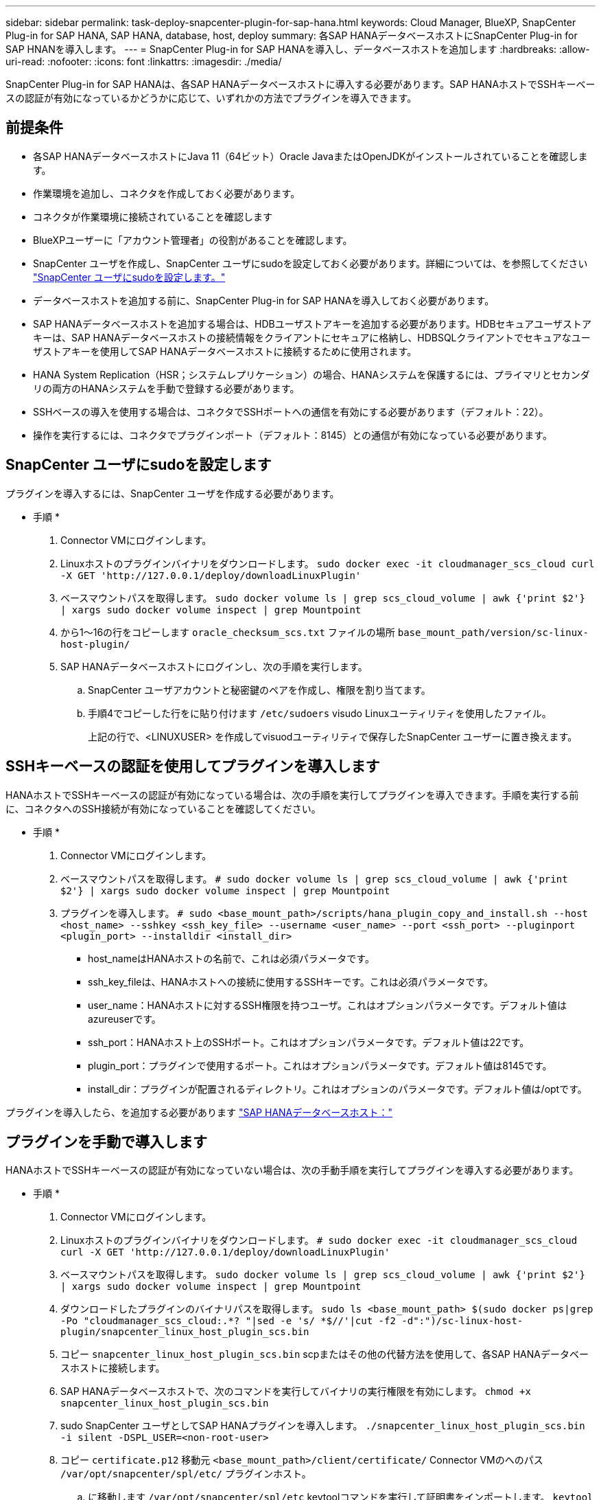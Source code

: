 ---
sidebar: sidebar 
permalink: task-deploy-snapcenter-plugin-for-sap-hana.html 
keywords: Cloud Manager, BlueXP, SnapCenter Plug-in for SAP HANA, SAP HANA, database, host, deploy 
summary: 各SAP HANAデータベースホストにSnapCenter Plug-in for SAP HNANを導入します。 
---
= SnapCenter Plug-in for SAP HANAを導入し、データベースホストを追加します
:hardbreaks:
:allow-uri-read: 
:nofooter: 
:icons: font
:linkattrs: 
:imagesdir: ./media/


[role="lead"]
SnapCenter Plug-in for SAP HANAは、各SAP HANAデータベースホストに導入する必要があります。SAP HANAホストでSSHキーベースの認証が有効になっているかどうかに応じて、いずれかの方法でプラグインを導入できます。



== 前提条件

* 各SAP HANAデータベースホストにJava 11（64ビット）Oracle JavaまたはOpenJDKがインストールされていることを確認します。
* 作業環境を追加し、コネクタを作成しておく必要があります。
* コネクタが作業環境に接続されていることを確認します
* BlueXPユーザーに「アカウント管理者」の役割があることを確認します。
* SnapCenter ユーザを作成し、SnapCenter ユーザにsudoを設定しておく必要があります。詳細については、を参照してください link:task-deploy-snapcenter-plugin-for-sap-hana.html#configure-sudo-for-snapcenter-user["SnapCenter ユーザにsudoを設定します。"]
* データベースホストを追加する前に、SnapCenter Plug-in for SAP HANAを導入しておく必要があります。
* SAP HANAデータベースホストを追加する場合は、HDBユーザストアキーを追加する必要があります。HDBセキュアユーザストアキーは、SAP HANAデータベースホストの接続情報をクライアントにセキュアに格納し、HDBSQLクライアントでセキュアなユーザストアキーを使用してSAP HANAデータベースホストに接続するために使用されます。
* HANA System Replication（HSR；システムレプリケーション）の場合、HANAシステムを保護するには、プライマリとセカンダリの両方のHANAシステムを手動で登録する必要があります。
* SSHベースの導入を使用する場合は、コネクタでSSHポートへの通信を有効にする必要があります（デフォルト：22）。
* 操作を実行するには、コネクタでプラグインポート（デフォルト：8145）との通信が有効になっている必要があります。




== SnapCenter ユーザにsudoを設定します

プラグインを導入するには、SnapCenter ユーザを作成する必要があります。

* 手順 *

. Connector VMにログインします。
. Linuxホストのプラグインバイナリをダウンロードします。
`sudo docker exec -it cloudmanager_scs_cloud curl -X GET 'http://127.0.0.1/deploy/downloadLinuxPlugin'`
. ベースマウントパスを取得します。
`sudo docker volume ls | grep scs_cloud_volume | awk {'print $2'} | xargs sudo docker volume inspect | grep Mountpoint`
. から1～16の行をコピーします `oracle_checksum_scs.txt` ファイルの場所 `base_mount_path/version/sc-linux-host-plugin/`
. SAP HANAデータベースホストにログインし、次の手順を実行します。
+
.. SnapCenter ユーザアカウントと秘密鍵のペアを作成し、権限を割り当てます。
.. 手順4でコピーした行をに貼り付けます `/etc/sudoers` visudo Linuxユーティリティを使用したファイル。
+
上記の行で、<LINUXUSER> を作成してvisuodユーティリティで保存したSnapCenter ユーザーに置き換えます。







== SSHキーベースの認証を使用してプラグインを導入します

HANAホストでSSHキーベースの認証が有効になっている場合は、次の手順を実行してプラグインを導入できます。手順を実行する前に、コネクタへのSSH接続が有効になっていることを確認してください。

* 手順 *

. Connector VMにログインします。
. ベースマウントパスを取得します。
`# sudo docker volume ls | grep scs_cloud_volume | awk {'print $2'} | xargs sudo docker volume inspect | grep Mountpoint`
. プラグインを導入します。
`# sudo <base_mount_path>/scripts/hana_plugin_copy_and_install.sh --host <host_name> --sshkey <ssh_key_file> --username <user_name> --port <ssh_port> --pluginport <plugin_port> --installdir <install_dir>`
+
** host_nameはHANAホストの名前で、これは必須パラメータです。
** ssh_key_fileは、HANAホストへの接続に使用するSSHキーです。これは必須パラメータです。
** user_name：HANAホストに対するSSH権限を持つユーザ。これはオプションパラメータです。デフォルト値はazureuserです。
** ssh_port：HANAホスト上のSSHポート。これはオプションパラメータです。デフォルト値は22です。
** plugin_port：プラグインで使用するポート。これはオプションパラメータです。デフォルト値は8145です。
** install_dir：プラグインが配置されるディレクトリ。これはオプションのパラメータです。デフォルト値は/optです。




プラグインを導入したら、を追加する必要があります link:task-deploy-snapcenter-plugin-for-sap-hana.html#add-sap-hana-database-hosts["SAP HANAデータベースホスト："]



== プラグインを手動で導入します

HANAホストでSSHキーベースの認証が有効になっていない場合は、次の手動手順を実行してプラグインを導入する必要があります。

* 手順 *

. Connector VMにログインします。
. Linuxホストのプラグインバイナリをダウンロードします。
`# sudo docker exec -it cloudmanager_scs_cloud curl -X GET 'http://127.0.0.1/deploy/downloadLinuxPlugin'`
. ベースマウントパスを取得します。
`sudo docker volume ls | grep scs_cloud_volume | awk {'print $2'} | xargs sudo docker volume inspect | grep Mountpoint`
. ダウンロードしたプラグインのバイナリパスを取得します。
`sudo ls <base_mount_path> $(sudo docker ps|grep -Po "cloudmanager_scs_cloud:.*? "|sed -e 's/ *$//'|cut -f2 -d":")/sc-linux-host-plugin/snapcenter_linux_host_plugin_scs.bin`
. コピー `snapcenter_linux_host_plugin_scs.bin` scpまたはその他の代替方法を使用して、各SAP HANAデータベースホストに接続します。
. SAP HANAデータベースホストで、次のコマンドを実行してバイナリの実行権限を有効にします。
`chmod +x snapcenter_linux_host_plugin_scs.bin`
. sudo SnapCenter ユーザとしてSAP HANAプラグインを導入します。
`./snapcenter_linux_host_plugin_scs.bin -i silent -DSPL_USER=<non-root-user>`
. コピー `certificate.p12` 移動元 `<base_mount_path>/client/certificate/` Connector VMのへのパス `/var/opt/snapcenter/spl/etc/` プラグインホスト。
+
.. に移動します `/var/opt/snapcenter/spl/etc` keytoolコマンドを実行して証明書をインポートします。
`keytool -v -importkeystore -srckeystore certificate.p12 -srcstoretype PKCS12 -destkeystore keystore.jks -deststoretype JKS -srcstorepass snapcenter -deststorepass snapcenter -srcalias agentcert -destalias agentcert -noprompt`
.. SPLを再起動します。 `systemctl restart spl`


. コネクタから次のコマンドを実行して、コネクタからプラグインに到達できることを確認します。
+
`docker exec -it cloudmanager_scs_cloud curl -ik \https://<FQDN or IP of the plug-in host>:<plug-in port>/getVersion --cert /config/client/certificate/certificate.pem --key /config/client/certificate/key.pem`





== SAP HANAデータベースホストを追加します

ポリシーを割り当ててバックアップを作成するには、SAP HANAデータベースホストを手動で追加する必要があります。SAP HANAデータベースホストの自動検出はサポートされていません。

* 手順 *

. BlueXP* UIで、[*保護*>*バックアップとリカバリ*>*アプリケーション*]をクリックします。
. [*アプリケーションの検出*]をクリックします。
. Cloud Native *>* SAP HANA *を選択し、* Next *をクリックします。
. [*アプリケーション*]ページで、[*システムの追加*]をクリックします。
. [システムの詳細*]ページで、次の操作を実行します。
+
.. システムタイプとしてMulti-tenantデータベースコンテナまたはSingle Containerを選択します。
.. SAP HANAシステムの名前を入力します。
.. SAP HANA システムの SID を指定します。
.. （オプション）HDBSQL OSユーザを指定します。
.. プラグインホストを選択します。（オプション）ホストが追加されていない場合、または複数のホストを追加する場合は、*プラグインホストの追加*をクリックします。
.. HANAシステムがHANAシステムレプリケーションで構成されている場合は、* HANA System Replication（HSR）System *を有効にします。
.. ユーザーストアキーの詳細を追加するには、[*HDB Secure User Store Keys*]テキストボックスをクリックします。
+
キー名、システムの詳細、ユーザー名、パスワードを指定し、*キーの追加*をクリックします。

+
ユーザストアキーは削除または変更できます。



. 「 * 次へ * 」をクリックします。
. [ストレージ容量*]ページで、[*ストレージの追加]をクリックして、次の操作を実行します。
+
.. 作業環境を選択し、ネットアップアカウントを指定します。
+
新しい作業環境を追加するには、[* Canvas *（キャンバス*）]ページに移動します

.. 必要なボリュームを選択します。
.. [ ストレージの追加 ] をクリックします。


. すべての詳細を確認し、*システムの追加*をクリックします。



NOTE: 特定のホストを表示するフィルタが機能しない。フィルタでホスト名を指定すると、すべてのホストが表示されます

REST APIを使用してSAP HANAシステムを変更および削除できます。HANAシステムを削除する前に、関連付けられているバックアップをすべて削除し、保護を解除してください。



=== 非データボリュームを追加します

マルチテナントデータベースコンテナまたは単一コンテナタイプのSAP HANAシステムを追加したら、HANAシステムの非データボリュームを追加できます。

* 手順 *

. BlueXP* UIで、[*保護*>*バックアップとリカバリ*>*アプリケーション*]をクリックします。
. [*アプリケーションの検出*]をクリックします。
. Cloud Native *>* SAP HANA *を選択し、* Next *をクリックします。
. [*アプリケーション*]ページで、をクリックします image:icon-action.png["アイコンをクリックして操作を選択します"] 非データボリュームを追加するシステムに対応し、*システム管理*>*非データボリューム*を選択します。




=== グローバルな非データボリュームを追加します

マルチテナントデータベースコンテナまたは単一コンテナタイプのSAP HANAシステムを追加したら、HANAシステムのグローバル非データボリュームを追加できます。

* 手順 *

. BlueXP* UIで、[*保護*>*バックアップとリカバリ*>*アプリケーション*]をクリックします。
. [*アプリケーションの検出*]をクリックします。
. Cloud Native *>* SAP HANA *を選択し、* Next *をクリックします。
. [*アプリケーション*]ページで、[*システムの追加*]をクリックします。
. [システムの詳細*]ページで、次の操作を実行します。
+
.. System Type（システムタイプ）ドロップダウンから、* Global Non-Data Volume（グローバル非データボリューム）*を選択します。
.. SAP HANAシステムの名前を入力します。
.. SAP HANAシステムの関連付けられたSIDを指定します。
.. プラグインホストを選択します
+
（オプション）複数のホストを追加するには、*プラグインホストの追加*をクリックし、ホスト名とポートを指定して、*ホストの追加*をクリックします。

.. 「 * 次へ * 」をクリックします。
.. すべての詳細を確認し、*システムの追加*をクリックします。



